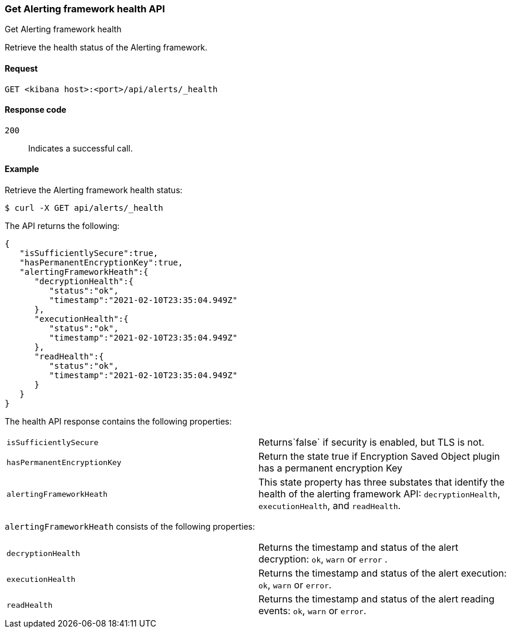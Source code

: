 [[alerts-api-health]]
=== Get Alerting framework health API
++++
<titleabbrev>Get Alerting framework health</titleabbrev>
++++

Retrieve the health status of the Alerting framework.

[[alerts-api-health-request]]
==== Request

`GET <kibana host>:<port>/api/alerts/_health`

[[alerts-api-health-codes]]
==== Response code

`200`::
    Indicates a successful call.

[[alerts-api-health-example]]
==== Example

Retrieve the Alerting framework health status:

[source,sh]
--------------------------------------------------
$ curl -X GET api/alerts/_health
--------------------------------------------------
// KIBANA

The API returns the following:

[source,sh]
--------------------------------------------------
{
   "isSufficientlySecure":true,
   "hasPermanentEncryptionKey":true,
   "alertingFrameworkHeath":{
      "decryptionHealth":{
         "status":"ok",
         "timestamp":"2021-02-10T23:35:04.949Z"
      },
      "executionHealth":{
         "status":"ok",
         "timestamp":"2021-02-10T23:35:04.949Z"
      },
      "readHealth":{
         "status":"ok",
         "timestamp":"2021-02-10T23:35:04.949Z"
      }
   }
}
--------------------------------------------------

The health API response contains the following properties:

[cols="2*<"]
|===

| `isSufficientlySecure`
| Returns`false` if security is enabled, but TLS is not.

| `hasPermanentEncryptionKey`
| Return the state true if Encryption Saved Object plugin has a permanent encryption Key

| `alertingFrameworkHeath`
| This state property has three substates that identify the health of the alerting framework API: `decryptionHealth`, `executionHealth`, and `readHealth`.

|===

`alertingFrameworkHeath` consists of the following properties:

[cols="2*<"]
|===

| `decryptionHealth`
| Returns the timestamp and status  of the alert decryption: `ok`, `warn` or `error` .

| `executionHealth`
| Returns the timestamp and status of the alert execution: `ok`, `warn` or `error`.

| `readHealth`
| Returns the timestamp and status of the alert reading events: `ok`, `warn` or `error`.

|===
